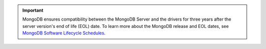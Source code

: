 .. important::

   MongoDB ensures compatibility between the MongoDB Server and the drivers
   for three years after the server version's end of life (EOL) date. To learn
   more about the MongoDB release and EOL dates, see
   `MongoDB Software Lifecycle Schedules <https://www.mongodb.com/support-policy/lifecycles>`__.